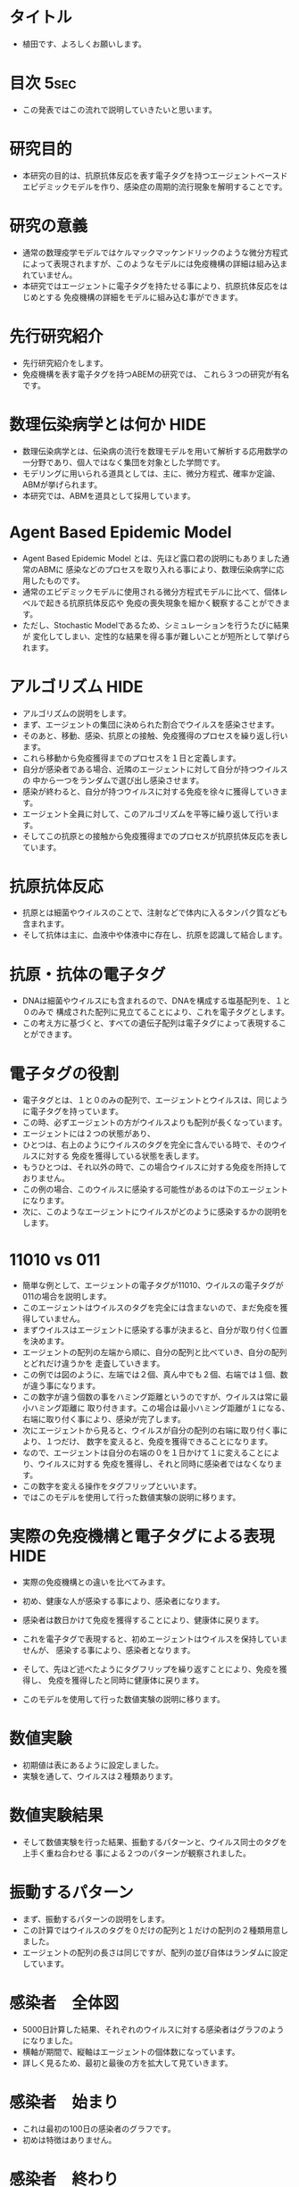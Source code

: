 #+TAGS: { USE(u) HIDE(h) }
* タイトル
	+ 植田です、よろしくお願いします。
* 目次																																 :5sec:
	+ この発表ではこの流れで説明していきたいと思います。
* 研究目的
	+ 本研究の目的は、抗原抗体反応を表す電子タグを持つエージェントベースド
		エピデミックモデルを作り、感染症の周期的流行現象を解明することです。
* 研究の意義
	+ 通常の数理疫学モデルではケルマックマッケンドリックのような微分方程式
		によって表現されますが、このようなモデルには免疫機構の詳細は組み込まれていません。
	+ 本研究ではエージェントに電子タグを持たせる事により、抗原抗体反応をはじめとする
		免疫機構の詳細をモデルに組み込む事ができます。
* 先行研究紹介
	+ 先行研究紹介をします。
	+ 免疫機構を表す電子タグを持つABEMの研究では、
		これら３つの研究が有名です。
* 数理伝染病学とは何か																								 :HIDE:
	+ 数理伝染病学とは、伝染病の流行を数理モデルを用いて解析する応用数学の
		一分野であり、個人ではなく集団を対象とした学問です。
	+ モデリングに用いられる道具としては、主に、微分方程式、確率か定論、ABMが挙げられます。
	+ 本研究では、ABMを道具として採用しています。
* Agent Based Epidemic Model
	+ Agent Based Epidemic Model とは、先ほど露口君の説明にもありました通常のABMに
		感染などのプロセスを取り入れる事により、数理伝染病学に応用したものです。
	+ 通常のエピデミックモデルに使用される微分方程式モデルに比べて、個体レベルで起きる抗原抗体反応や
		免疫の喪失現象を細かく観察することができます。
	+ ただし、Stochastic Modelであるため、シミュレーションを行うたびに結果が
		変化してしまい、定性的な結果を得る事が難しいことが短所として挙げられます。
* アルゴリズム																												 :HIDE:
	+ アルゴリズムの説明をします。
	+ まず、エージェントの集団に決められた割合でウイルスを感染させます。
	+ そのあと、移動、感染、抗原との接触、免疫獲得のプロセスを繰り返し行います。
	+ これら移動から免疫獲得までのプロセスを１日と定義します。
	+ 自分が感染者である場合、近隣のエージェントに対して自分が持つウイルスの
		中から一つをランダムで選び出し感染させます。
	+ 感染が終わると、自分が持つウイルスに対する免疫を徐々に獲得していきます。
	+ エージェント全員に対して、このアルゴリズムを平等に繰り返して行います。
	+ そしてこの抗原との接触から免疫獲得までのプロセスが抗原抗体反応を表しています。
* 抗原抗体反応
	+ 抗原とは細菌やウイルスのことで、注射などで体内に入るタンパク質なども含まれます。
	+ そして抗体は主に、血液中や体液中に存在し、抗原を認識して結合します。
* 抗原・抗体の電子タグ
	+ DNAは細菌やウイルスにも含まれるので、DNAを構成する塩基配列を、１と０のみで
		構成された配列に見立てることにより、これを電子タグとします。
	+ この考え方に基づくと、すべての遺伝子配列は電子タグによって表現することができます。
* 電子タグの役割
	+ 電子タグとは、１と０のみの配列で、エージェントとウイルスは、同じように電子タグを持っています。
	+ この時、必ずエージェントの方がウイルスよりも配列が長くなっています。
	+ エージェントには２つの状態があり、
	+ ひとつは、右上のようにウイルスのタグを完全に含んでいる時で、そのウイルスに対する
		免疫を獲得している状態を表します。
	+ もうひとつは、それ以外の時で、この場合ウイルスに対する免疫を所持しておりません。
	+ この例の場合、このウイルスに感染する可能性があるのは下のエージェントになります。
	+ 次に、このようなエージェントにウイルスがどのように感染するかの説明をします。
* 11010 vs 011
	+ 簡単な例として、エージェントの電子タグが11010、ウイルスの電子タグが011の場合を説明します。
	+ このエージェントはウイルスのタグを完全には含まないので、まだ免疫を獲得していません。
	+ まずウイルスはエージェントに感染する事が決まると、自分が取り付く位置を決めます。
	+ エージェントの配列の左端から順に、自分の配列と比べていき、自分の配列とどれだけ違うかを
		走査していきます。
	+ この例では図のように、左端では２個、真ん中でも２個、右端では１個、数が違う事になります。
	+ この数字が違う個数の事をハミング距離というのですが、ウイルスは常に最小ハミング距離に
		取り付きます。この場合は最小ハミング距離が１になる、右端に取り付く事により、感染が完了します。
	+ 次にエージェントから見ると、ウイルスが自分の配列の右端に取り付く事により、１つだけ、
		数字を変えると、免疫を獲得できることになります。
	+ なので、エージェントは自分の右端の０を１日かけて１に変えることにより、ウイルスに対する
		免疫を獲得し、それと同時に感染者ではなくなります。
	+ この数字を変える操作をタグフリップといいます。
	+ ではこのモデルを使用して行った数値実験の説明に移ります。

* 実際の免疫機構と電子タグによる表現																	 :HIDE:
	+ 実際の免疫機構との違いを比べてみます。
	+ 初め、健康な人が感染する事により、感染者になります。
	+ 感染者は数日かけて免疫を獲得することにより、健康体に戻ります。
	+ これを電子タグで表現すると、初めエージェントはウイルスを保持していませんが、
		感染する事により、感染者となります。
	+ そして、先ほど述べたようにタグフリップを繰り返すことにより、免疫を獲得し、
		免疫を獲得したと同時に健康体に戻ります。

	+ このモデルを使用して行った数値実験の説明に移ります。
* 数値実験
	+ 初期値は表にあるように設定しました。
	+ 実験を通して、ウイルスは２種類あります。
* 数値実験結果
	+ そして数値実験を行った結果、振動するパターンと、ウイルス同士のタグを上手く重ね合わせる
		事による２つのパターンが観察されました。
* 振動するパターン
	+ まず、振動するパターンの説明をします。
	+ この計算ではウイルスのタグを０だけの配列と１だけの配列の２種類用意しました。
	+ エージェントの配列の長さは同じですが、配列の並び自体はランダムに設定しています。
* 感染者　全体図
	+ 5000日計算した結果、それぞれのウイルスに対する感染者はグラフのようになりました。
	+ 横軸が期間で、縦軸はエージェントの個体数になっています。
	+ 詳しく見るため、最初と最後の方を拡大して見ていきます。
* 感染者　始まり
	+ これは最初の100日の感染者のグラフです。
	+ 初めは特徴はありません。
* 感染者　終わり
	+ これは最後の100日を拡大したものです。
	+ 各ウイルスに対する感染者のグラフが明らかに振動していることが分かります。
* 免疫獲得者　始まり
	+ 続いてこちらは免疫獲得者のグラフの最初の100日を拡大したものです。
	+ こちらも周期的な現象はありません。
* 免疫獲得者　終わり
	+ そして最後を拡大すると、感染者のグラフと同様に振動している様子が分かります。
* 数値計算結果の分析１
	+ このように振動するパターンでは、各ウイルスに対する感染者、免疫獲得者のグラフがお互いに
	 反周期ずれて振動しました。
* オーバーラップするパターン
	+ 次に、オーバーラップするパターンの説明をします。
	+ 先ほどのパターンのウイルスの片方を、表の赤文字の部分だけ変更し、上手く重ね合わせる事により
		免疫を獲得できるようにしました。
* 感染者
	+ これは感染者のグラフです。
	+ 感染がダイアウトしています。
* 免疫獲得者
	+ こちらは免疫獲得者のグラフです。
* 数値計算結果の分析
	+ ２つのウイルスの電子タグの合わせた長さに比べて、エージェントの電子タグの方が短いですが、
		両方のウイルスに対する免疫を獲得しているエージェントが存在し、増加していきます。
* 結論
	+ ウイルスのタグの長さに比べて免疫機構のタグが短い場合でも、上手く重ね合わせる事で十分な
		抗体を作る事ができました。
	+ 各ウイルスの電子タグの構造によって、感染伝播の振動現象が起きたりダイアウトが起きたりする事が
		分かりました。
* 今後の研究																													 :HIDE:
	+ 本研究は空間一様モデルでしたが、今後の研究では非空間一様モデルでも実験してしていきたいと思います。
	+ 加えて本研究で用いた電子タグにより、抗体の社会的な広がりを表現したいと思います。
* ご清聴ありがとうございました。
	+ ご清聴ありがとうございました。
